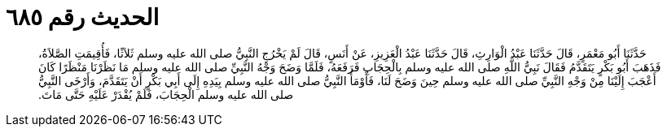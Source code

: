 
= الحديث رقم ٦٨٥

[quote.hadith]
حَدَّثَنَا أَبُو مَعْمَرٍ، قَالَ حَدَّثَنَا عَبْدُ الْوَارِثِ، قَالَ حَدَّثَنَا عَبْدُ الْعَزِيزِ، عَنْ أَنَسٍ، قَالَ لَمْ يَخْرُجِ النَّبِيُّ صلى الله عليه وسلم ثَلاَثًا، فَأُقِيمَتِ الصَّلاَةُ، فَذَهَبَ أَبُو بَكْرٍ يَتَقَدَّمُ فَقَالَ نَبِيُّ اللَّهِ صلى الله عليه وسلم بِالْحِجَابِ فَرَفَعَهُ، فَلَمَّا وَضَحَ وَجْهُ النَّبِيِّ صلى الله عليه وسلم مَا نَظَرْنَا مَنْظَرًا كَانَ أَعْجَبَ إِلَيْنَا مِنْ وَجْهِ النَّبِيِّ صلى الله عليه وسلم حِينَ وَضَحَ لَنَا، فَأَوْمَأَ النَّبِيُّ صلى الله عليه وسلم بِيَدِهِ إِلَى أَبِي بَكْرٍ أَنْ يَتَقَدَّمَ، وَأَرْخَى النَّبِيُّ صلى الله عليه وسلم الْحِجَابَ، فَلَمْ يُقْدَرْ عَلَيْهِ حَتَّى مَاتَ‏.‏
